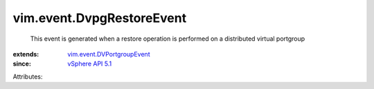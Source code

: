 .. _vSphere API 5.1: ../../vim/version.rst#vimversionversion8

.. _vim.event.DVPortgroupEvent: ../../vim/event/DVPortgroupEvent.rst


vim.event.DvpgRestoreEvent
==========================
  This event is generated when a restore operation is performed on a distributed virtual portgroup
:extends: vim.event.DVPortgroupEvent_
:since: `vSphere API 5.1`_

Attributes:
